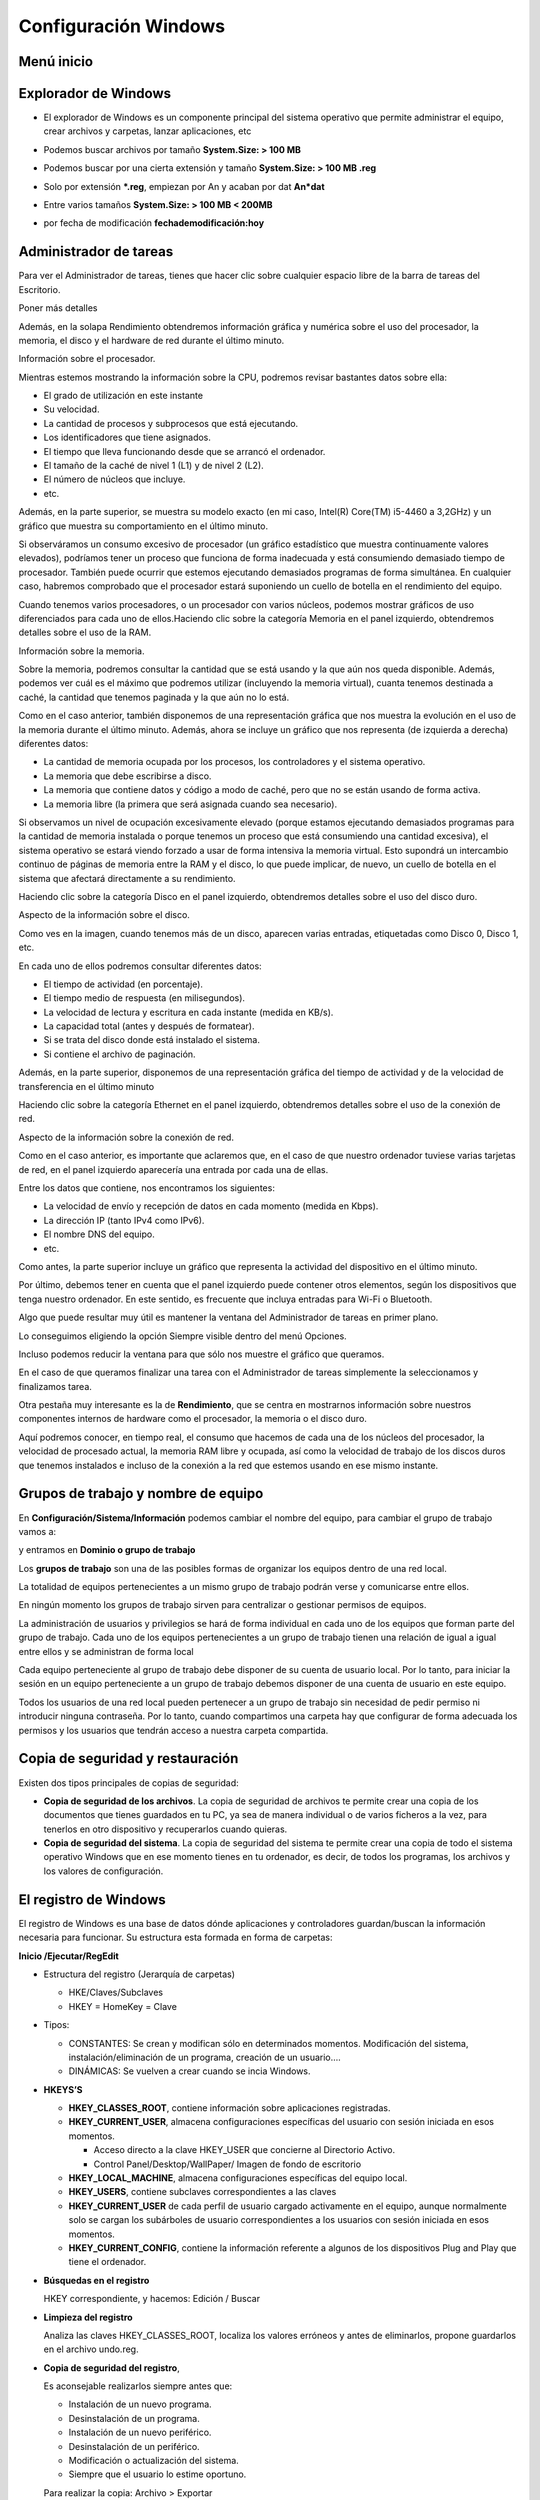 *********************
Configuración Windows
*********************

Menú inicio
===========

.. image:: imagenes/menu_inicio.png

Explorador de Windows
=====================

* El explorador de Windows es un componente principal del sistema operativo que permite administrar el equipo, crear archivos y carpetas, lanzar aplicaciones, etc

  .. image:: imagenes/explorador.png

* Podemos buscar archivos por tamaño **System.Size: > 100 MB**

* Podemos buscar por una cierta extensión y tamaño **System.Size: > 100 MB .reg**

* Solo por extensión ***.reg**, empiezan por An y acaban por dat **An*dat**

* Entre varios tamaños **System.Size: > 100 MB < 200MB**

* por fecha de modificación **fechademodificación:hoy**

Administrador de tareas
=======================

Para ver el Administrador de tareas, tienes que hacer clic sobre cualquier espacio libre de la barra de tareas del Escritorio.

.. image:: imagenes/administrador_tareas.png

Poner más detalles

.. image:: imagenes/administrador_tareas1.png

Además, en la solapa Rendimiento obtendremos información gráfica y numérica sobre el uso del procesador, la memoria, el disco y el hardware de red durante el último minuto.

Información sobre el procesador.

.. image:: imagenes/administrador_tareas2.png

Mientras estemos mostrando la información sobre la CPU, podremos revisar bastantes datos sobre ella:

* El grado de utilización en este instante
* Su velocidad.
* La cantidad de procesos y subprocesos que está ejecutando.
* Los identificadores que tiene asignados.
* El tiempo que lleva funcionando desde que se arrancó el ordenador.
* El tamaño de la caché de nivel 1 (L1) y de nivel 2 (L2).
* El número de núcleos que incluye.
* etc.

Además, en la parte superior, se muestra su modelo exacto (en mi caso, Intel(R) Core(TM) i5-4460 a 3,2GHz) y un gráfico que muestra su comportamiento en el último minuto.

Si observáramos un consumo excesivo de procesador (un gráfico estadístico que muestra continuamente valores elevados), podríamos tener un proceso que funciona de forma inadecuada y está consumiendo demasiado tiempo de procesador. También puede ocurrir que estemos ejecutando demasiados programas de forma simultánea. En cualquier caso, habremos comprobado que el procesador estará suponiendo un cuello de botella en el rendimiento del equipo.

Cuando tenemos varios procesadores, o un procesador con varios núcleos, podemos mostrar gráficos de uso diferenciados para cada uno de ellos.Haciendo clic sobre la categoría Memoria en el panel izquierdo, obtendremos detalles sobre el uso de la RAM.

Información sobre la memoria.

.. image:: imagenes/administrador_tareas3.png

Sobre la memoria, podremos consultar la cantidad que se está usando y la que aún nos queda disponible. Además, podemos ver cuál es el máximo que podremos utilizar (incluyendo la memoria virtual), cuanta tenemos destinada a caché, la cantidad que tenemos paginada y la que aún no lo está.

Como en el caso anterior, también disponemos de una representación gráfica que nos muestra la evolución en el uso de la memoria durante el último minuto. Además, ahora se incluye un gráfico que nos representa (de izquierda a derecha) diferentes datos:

* La cantidad de memoria ocupada por los procesos, los controladores y el sistema operativo.

* La memoria que debe escribirse a disco.

* La memoria que contiene datos y código a modo de caché, pero que no se están usando de forma activa.

* La memoria libre (la primera que será asignada cuando sea necesario).

Si observamos un nivel de ocupación excesivamente elevado (porque estamos ejecutando demasiados programas para la cantidad de memoria instalada o porque tenemos un proceso que está consumiendo una cantidad excesiva), el sistema operativo se estará viendo forzado a usar de forma intensiva la memoria virtual. Esto supondrá un intercambio continuo de páginas de memoria entre la RAM y el disco, lo que puede implicar, de nuevo, un cuello de botella en el sistema que afectará directamente a su rendimiento.

Haciendo clic sobre la categoría Disco en el panel izquierdo, obtendremos detalles sobre el uso del disco duro.

Aspecto de la información sobre el disco.

.. image:: imagenes/administrador_tareas4.png
 
Como ves en la imagen, cuando tenemos más de un disco, aparecen varias entradas, etiquetadas como Disco 0, Disco 1, etc.

En cada uno de ellos podremos consultar diferentes datos:

* El tiempo de actividad (en porcentaje).
* El tiempo medio de respuesta (en milisegundos).
* La velocidad de lectura y escritura en cada instante (medida en KB/s).
* La capacidad total (antes y después de formatear).
* Si se trata del disco donde está instalado el sistema.
* Si contiene el archivo de paginación.

Además, en la parte superior, disponemos de una representación gráfica del tiempo de actividad y de la velocidad de transferencia en el último minuto

Haciendo clic sobre la categoría Ethernet en el panel izquierdo, obtendremos detalles sobre el uso de la conexión de red.

Aspecto de la información sobre la conexión de red.

.. image:: imagenes/administrador_tareas6.png

Como en el caso anterior, es importante que aclaremos que, en el caso de que nuestro ordenador tuviese varias tarjetas de red, en el panel izquierdo aparecería una entrada por cada una de ellas.

Entre los datos que contiene, nos encontramos los siguientes:

* La velocidad de envío y recepción de datos en cada momento (medida en Kbps).

* La dirección IP (tanto IPv4 como IPv6).

* El nombre DNS del equipo.

* etc.

Como antes, la parte superior incluye un gráfico que representa la actividad del dispositivo en el último minuto.

Por último, debemos tener en cuenta que el panel izquierdo puede contener otros elementos, según los dispositivos que tenga nuestro ordenador. En este sentido, es frecuente que incluya entradas para Wi-Fi o Bluetooth.

Algo que puede resultar muy útil es mantener la ventana del Administrador de tareas en primer plano.

Lo conseguimos eligiendo la opción Siempre visible dentro del menú Opciones.

.. image:: imagenes/administrador_tareas_opciones.png

Incluso podemos reducir la ventana para que sólo nos muestre el gráfico que queramos.

En el caso de que queramos finalizar una tarea con el Administrador de tareas simplemente la seleccionamos y finalizamos tarea.

.. image:: imagenes/administrador_tareas_finalizar.png

Otra pestaña muy interesante es la de **Rendimiento**, que se centra en mostrarnos información sobre nuestros componentes internos de hardware como el procesador, la memoria o el disco duro.

Aquí podremos conocer, en tiempo real, el consumo que hacemos de cada una de los núcleos del procesador, la velocidad de procesado actual, la memoria RAM libre y ocupada, así como la velocidad de trabajo de los discos duros que tenemos instalados e incluso de la conexión a la red que estemos usando en ese mismo instante.

.. image:: imagenes/administrador_tareas7.png

Grupos de trabajo y nombre de equipo
===========================

En **Configuración/Sistema/Información** podemos cambiar el nombre del equipo, para cambiar el grupo de trabajo vamos a:

.. image:: imagenes/windows_cambiar_nombre_equipo.png


y entramos en **Dominio o grupo de trabajo**

.. image:: imagenes/windows_nombre_equipo.png

Los **grupos de trabajo** son una de las posibles formas de organizar los equipos dentro de una red local.

La totalidad de equipos pertenecientes a un mismo grupo de trabajo podrán verse y comunicarse entre ellos.

En ningún momento los grupos de trabajo sirven para centralizar o gestionar permisos de equipos. 

La administración de usuarios y privilegios se hará de forma individual en cada uno de los equipos que forman parte del grupo de trabajo. Cada uno de los equipos pertenecientes a un grupo de trabajo tienen una relación de igual a igual entre ellos y se administran de forma local

Cada equipo perteneciente al grupo de trabajo debe disponer de su cuenta de usuario local. Por lo tanto, para iniciar la sesión en un equipo perteneciente a un grupo de trabajo debemos disponer de una cuenta de usuario en este equipo.

Todos los usuarios de una red local pueden pertenecer a un grupo de trabajo sin necesidad de pedir permiso ni introducir ninguna contraseña. Por lo tanto, cuando compartimos una carpeta hay que configurar de forma adecuada los permisos y los usuarios que tendrán acceso a nuestra carpeta compartida.

Copia de seguridad y restauración
================================

Existen dos tipos principales de copias de seguridad:

* **Copia de seguridad de los archivos**. La copia de seguridad de archivos te permite crear una copia de los documentos que tienes guardados en tu PC, ya sea de manera individual o de varios ficheros a la vez, para tenerlos en otro dispositivo y recuperarlos cuando quieras.

* **Copia de seguridad del sistema**. La copia de seguridad del sistema te permite crear una copia de todo el sistema operativo Windows que en ese momento tienes en tu ordenador, es decir, de todos los programas, los archivos y los valores de configuración.

El registro de Windows
======================

El registro de Windows es una base de datos dónde aplicaciones y controladores guardan/buscan la información necesaria para funcionar. Su estructura esta formada en forma de carpetas:

**Inicio /Ejecutar/RegEdit**

.. image:: imagenes/registro_windows.png

* Estructura del registro (Jerarquía de carpetas)

  * HKE/Claves/Subclaves
  * HKEY = HomeKey = Clave

* Tipos:

  * CONSTANTES: Se crean y modifican sólo en determinados momentos. Modificación del sistema, instalación/eliminación de un programa, creación de un usuario….
  * DINÁMICAS: Se vuelven a crear cuando se incia Windows.
    
* **HKEYS’S**

  * **HKEY_CLASSES_ROOT**,  contiene información sobre aplicaciones registradas.
    
  * **HKEY_CURRENT_USER**,  almacena configuraciones específicas del usuario con sesión iniciada en esos momentos.
  
    * Acceso directo a la clave HKEY_USER que concierne al Directorio Activo.
    
    * Control Panel/Desktop/WallPaper/  Imagen de fondo de escritorio
    
  * **HKEY_LOCAL_MACHINE**, almacena configuraciones específicas del equipo local.
  
  * **HKEY_USERS**, contiene subclaves correspondientes a las claves 
  
  * **HKEY_CURRENT_USER** de cada perfil de usuario cargado activamente en el equipo, aunque normalmente solo se cargan los subárboles de usuario correspondientes a los usuarios con sesión iniciada en esos momentos.
  
  * **HKEY_CURRENT_CONFIG**,  contiene la información referente a algunos de los dispositivos Plug and Play que tiene el ordenador.
  
* **Búsquedas en el registro**

  HKEY correspondiente, y hacemos: Edición / Buscar

* **Limpieza del registro**
    
  Analiza las claves HKEY_CLASSES_ROOT, localiza los valores erróneos y antes de eliminarlos, propone guardarlos en el archivo undo.reg.
    
* **Copia de seguridad del registro**, 

  Es aconsejable realizarlos siempre antes que:   
  
  * Instalación de un nuevo programa.
  * Desinstalación de un programa.
  * Instalación de un nuevo periférico.
  * Desinstalación de un periférico.
  * Modificación o actualización del sistema.
  * Siempre que el usuario lo estime oportuno.
  
  Para realizar la copia: Archivo > Exportar
  
  Para realizar la restaurar : Archivo > Importar
  
  Para hacer una copia parcial
  
  * Seleccionamos la rama o la clave a guardar
  * Pulsamos en: Registro /Exportar archivo de registro


Comandos Panel de Control
=========================

* **ACCESS.CPL**: abre las opciones de accesibilidad (únicamente para XP).
* **APPWIZ.CPL**: abre Agregar o quitar programas.
* **AZMAN.MSC**: abre el administrador de autorización (únicamente para Vista).
* **CERTMGR.MSC**: abre los certificados para el usuario actual.
* **CLICONFG**: abre la herramienta de configuración de cliente de red SQL.
* **COLLAB.CPL**: abre la visualización instantánea (únicamente para Vista).
* **COMEXP.MSC o DCOMCNFG**: abre los servicio de componentes (únicamente para Vista).
* **COMPMGMT.MSC**: abre la administración de equipos.
* **COMPUTERDEFAULTS**: abre la herramienta de programas predeterminados (únicamente para Vista).
* **CONTROL /NAME MICROSOFT.BACKUPANDRESTORECENTER**: abre el centro de respaldo y recuperación (para Vista únicamente).
* **CONTROL ADMINTOOLS**: abre las herramientas administrativas.
* **CONTROL COLOR**: abre las propiedades de pantalla.
* **CONTROL FOLDERS**: abre las opciones de carpeta.
* **CONTROL FONTS**: abre las fuentes.
* **CONTROL INTERNATIONAL o INTL.CPL**: abre la configuración regional y de idioma.
* **CONTROL KEYBOARD**: abre las propiedades del teclado.
* **CONTROL MOUSE o MAIN.CPL**: abre las propiedades del mouse.
* **CONTROL PRINTERS**: impresoras y faxes disponibles.
* **CONTROL USERPASSWORDS**: abre las cuentas de usuario.
* **CONTROL USERPASSWORDS2 o NETPLWIZ**: administración de usuarios y su acceso.
* **CONTROL**: abre el Panel de control.
* **CREDWIZ**: abre la ventana para hacer copias de seguridad y restaurar contraseñas de usuarios (únicamente para Vista).
* **DESK.CPL**: abre las propiedades de pantalla.
* **DEVMGMT.MSC**: abre el Administrador de dispositivos.
* **DRWTSN32**: abre Dr. Watson (para XP únicamente).
* **DXDIAG**: abre la herramienta de diagnóstico de DirectX.
* **EVENTVWR o EVENTVWR.MSC**: abre el Visor de sucesos.
* **FSMGMT.MSC**: abre las carpetas compartidas.
* **GPEDIT.MSC**: abre el editor de directiva de grupo (para las ediciones profesionales y más de Windows).
* **HDWWIZ.CPL**: abre el asistente para agregar hardware.
* **INFOCARDCPL.CPL**: abre el asistente de compatibilidad de programas.
* **IRPROPS.CPL**: abre la utilidad de infrarrojos.
* **ISCSICPL**: abre la herramienta de configuración del iniciador ISCI Microsoft (únicamente para Vista).
* **JOY.CPL**: abre el dispositivo de juegos.
* **LPKSETUP**: abre el asistente de instalación y desinstalación de idiomas (únicamente para Vista).
* **LUSRMGR.MSC**: abre el editor de usuarios locales y grupos.
* **MDSCHED**: abre la herramienta de diagnóstico de la memoria (únicamente para Vista).
* **MMC**: abre una nueva consola vacía.
* **MMSYS.CPL**: abre las propiedades de dispositivos de sonido y audio.
* **MOBSYNC**: abre elementos para sincronizar.
* **MSCONFIG**: abre la utilidad de configuración del sistema.
* **NAPCLCFG.MSC**: abre la herramienta de configuración del cliente NAP (únicamente para Vista).
* **NTMSMGR.MSC**: abre el administrador de medios de almacenamiento extraíbles.
* **NTMSOPRQ.MSC**: abre las solicitudes del operador de medios de almacenamiento extraíbles.
* **ODBCAD32**: abre el administrador de orígenes de datos ODBC.
* **OPTIONALFEATURES**: abre la herramienta Agregar o quitar componentes Windows (únicamente para Vista).
* **PERFMON o PERFMON.MSC**: abre el monitor de rendimiento de Windows.
* **POWERCFG.CPL**: abre el administrador de opciones de energía.
* **REGEDIT o REGEDT32** (únicamente para Vista): abre el editor del registro.
* **REKEYWIZ**: abre el administrador de certificados de cifrado de archivos (únicamente para Vista).
* **RSOP.MSC**: abre el conjunto resultante de directivas.
* **SECPOL.MSC**: abre la configuración de seguridad local.
* **SERVICES.MSC**: abre el administrador de servicios.
* **SLUI**: abre el asistente de activación de Windows (únicamente para Vista).
* **SYSDM.CPL**: abre las propiedades del sistema.
* **SYSEDIT**: abre el editor de configuración del sistema (atención, manipular con prudencia).
* **SYSKEY**: abre la herramienta de protección de la base de datos de cuentas de Windows (atención, manipular con mucha prudencia).
* **TABLETPC.CPL**: abre la configuración para Tablet PC (únicamente para Vista).
* **TASKSCHD.MSC o CONTROL SCHEDTASKS**: abre el planificador de tareas (únicamente para Vista).
* **TELEPHON.CPL**: abre la herramienta de información de la ubicación.
* **TIMEDATE.CPL**: abre las propiedades de fecha y hora.
* **TPM.MSC**: abre la herramienta gestión de módulo de plataforma protegida en el equipo local (únicamente para Vista).
* **UTILMAN**: abre el administrador de utilidades.
* **VERIFIER**: abre el administrador del comprobador de controlador.
* **WMIMGMT.MSC**: abre el instrumental de administración de Windows.
* **WSCUI.CPL**: abre el centro de seguridad de Windows.
* **WUAUCPL.CPL**: abre el servicio de actualizaciones automáticas de Windows (únicamente para XP).

